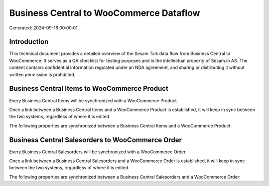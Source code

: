 ========================================
Business Central to WooCommerce Dataflow
========================================

Generated: 2024-09-18 00:00:01

Introduction
------------

This technical document provides a detailed overview of the Sesam Talk data flow from Business Central to WooCommerce. It serves as a QA checklist for testing purposes and is the intellectual property of Sesam.io AS. The content contains confidential information regulated under an NDA agreement, and sharing or distributing it without written permission is prohibited.

Business Central Items to WooCommerce Product
---------------------------------------------
Every Business Central Items will be synchronized with a WooCommerce Product.

Once a link between a Business Central Items and a WooCommerce Product is established, it will keep in sync between the two systems, regardless of where it is edited.

The following properties are synchronized between a Business Central Items and a WooCommerce Product:

.. list-table::
   :header-rows: 1

   * - Business Central Items Property
     - WooCommerce Product Property
     - WooCommerce Data Type


Business Central Salesorders to WooCommerce Order
-------------------------------------------------
Every Business Central Salesorders will be synchronized with a WooCommerce Order.

Once a link between a Business Central Salesorders and a WooCommerce Order is established, it will keep in sync between the two systems, regardless of where it is edited.

The following properties are synchronized between a Business Central Salesorders and a WooCommerce Order:

.. list-table::
   :header-rows: 1

   * - Business Central Salesorders Property
     - WooCommerce Order Property
     - WooCommerce Data Type

